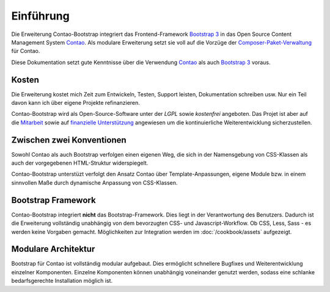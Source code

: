 
Einführung
==========

Die Erweiterung Contao-Bootstrap integriert das Frontend-Framework `Bootstrap 3`_ in das Open Source Content Management
System `Contao`_. Als modulare Erweiterung setzt sie voll auf die Vorzüge der `Composer-Paket-Verwaltung`_ für Contao.

Diese Dokumentation setzt gute Kenntnisse über die Verwendung `Contao`_ als auch `Bootstrap 3`_ voraus.


Kosten
------

Die Erweiterung kostet mich Zeit zum Entwickeln, Testen, Support leisten, Dokumentation schreiben usw. Nur ein Teil
davon kann ich über eigene Projekte refinanzieren.

Contao-Bootstrap wird als Open-Source-Software unter der *LGPL* sowie *kostenfrei* angeboten. Das Projet ist aber auf
die `Mitarbeit`_ sowie auf `finanzielle Unterstützung`_ angewiesen um die kontinuierliche Weiterentwicklung
sicherzustellen.


Zwischen zwei Konventionen
--------------------------

Sowohl Contao als auch Bootstrap verfolgen einen eigenen Weg, die sich in der Namensgebung von CSS-Klassen als auch der
vorgegebenen HTML-Struktur widerspiegelt.

Contao-Bootstrap unterstüzt verfolgt den Ansatz Contao über Template-Anpassungen, eigene Module bzw. in einem sinnvollen
Maße durch dynamische Anpassung von CSS-Klassen.


Bootstrap Framework
-------------------

Contao-Bootstrap integriert **nicht** das Bootstrap-Framework. Dies liegt in der Verantwortung des Benutzers. Dadurch
ist die Erweiterung vollständig unabhängig von dem bevorzugten CSS- und Javascript-Workflow. Ob CSS, Less, Sass - es
werden keine Vorgaben gemacht. Möglichkeiten zur Integration werden im :doc:`/cookbook/assets` aufgezeigt.


Modulare Architektur
--------------------

Bootstrap für Contao ist vollständig modular aufgebaut. Dies ermöglicht schnellere Bugfixes und Weiterentwicklung
einzelner Komponenten. Einzelne Komponenten können unabhängig voneinander genutzt werden, sodass eine schlanke
bedarfsgerechte Installation möglich ist.


.. _Bootstrap 3: http://getbootstrap.com
.. _Contao: http://contao.org
.. _Composer-Paket-Verwaltung: https://c-c-a.org/ueber-composer
.. _Mitarbeit: http://contao-bootstrap.netzmacht.de/unterstuetzen.html
.. _finanzielle Unterstützung: http://contao-bootstrap.netzmacht.de/unterstuetzen.html
